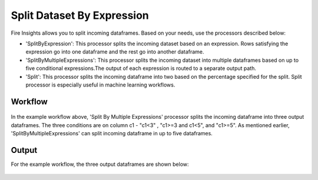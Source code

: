 Split Dataset By Expression
===========================

Fire Insights allows you to split incoming dataframes. Based on your needs, use the processors described below: 

- 'SplitByExpression': This processor splits the incoming dataset based on an expression. Rows satisfying the expression go into one dataframe and the rest go into another dataframe.
- 'SplitByMultipleExpressions': This processor splits the incoming dataset into multiple dataframes based on up to five conditional expressions.The output of each expression is routed to a separate output path.
- 'Split': This processor splits the incoming dataframe into two based on the percentage specified for the split. Split processor is especially useful in machine learning workflows.

Workflow
--------

.. figure:: ../../_assets/tutorials/data-preparation/Split-Dataset-By-Expression/1_a.PNG
   :alt: Dataset
   :width: 100%
   
   
In the example workflow above, 'Split By Multiple Expressions' processor splits the incoming dataframe into three output dataframes. The three conditions are on column c1 - "c1<3" , "c1>=3 and c1<5", and "c1>=5". As mentioned earlier, 'SplitByMultipleExpressions' can split incoming dataframe in up to five dataframes. 


.. figure:: ../../_assets/tutorials/data-preparation/Split-Dataset-By-Expression/2.PNG
   :alt: Dataset
   :width: 100%
   
Output
------

For the example workflow, the three output dataframes are shown below:

.. figure:: ../../_assets/tutorials/data-preparation/Split-Dataset-By-Expression/3.PNG
   :alt: Dataset
   :width: 100%
 
